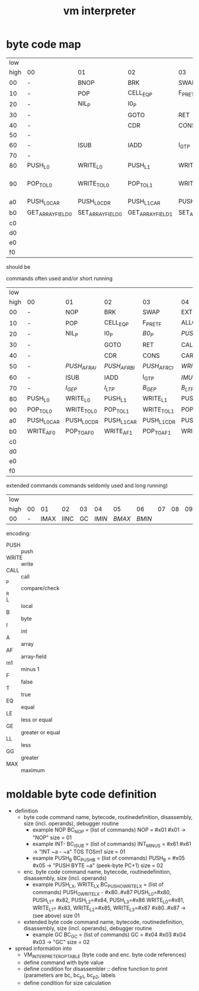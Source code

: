 #+title: vm interpreter

* byte code map
|  low |                   |                   |                   |                   |                   |                   |                   |                   |                        |            |                        |             |                        |         |                        |     |
| high | 00                | 01                | 02                | 03                | 04                | 05                | 06                | 07                | 08                     | 09         | 0a                     | 0b          | 0c                     |      0d | 0e                     | 0f  |
|   00 | -                 | BNOP              | BRK               | SWAP              | EXT               | PUSH_B            | PUSH_I            | INT_P             | -                      | PUSH_NIL   | CONS_PAIR_P            | T_P_RET     | T_P_BRA                | F_P_BRA | F_P_RET                | DUP |
|   10 | -                 | POP               | CELL_EQ_P         | F_P_RET_F         | ALLOC_A           | PUSH_AF           | POP_TO_AF         | PUSH_B            | -                      |            |                        |             |                        |         |                        |     |
|   20 | -                 | NIL_P             | I0_P              |                   |                   |                   |                   |                   | -                      | NATIVE     |                        |             |                        |         |                        |     |
|   30 | -                 |                   | GOTO              | RET               | CALL              | TAIL_CALL         |                   |                   | -                      |            |                        |             |                        |         |                        |     |
|   40 | -                 |                   | CDR               | CONS              | CAR               | COONS             |                   |                   | -                      |            |                        |             |                        |         |                        |     |
|   50 | -                 |                   |                   |                   |                   |                   |                   |                   | -                      |            |                        |             |                        |         |                        |     |
|   60 | -                 | ISUB              | IADD              | I_GT_P            |                   |                   |                   |                   | -                      |            |                        |             |                        |         |                        |     |
|   70 | -                 |                   |                   |                   |                   |                   |                   |                   | -                      |            |                        |             |                        |         |                        |     |
|   80 | PUSH_L0           | WRITE_L0          | PUSH_L1           | WRITE_L1          | PUSH_L2           | WRITE_L2          | PUSH_L3           | WRITE_L3          | -                      |            |                        |             |                        |         |                        |     |
|   90 | POP_TO_L0         | WRITE_TO_L0       | POP_TO_L1         | WRITE_TO_L1       | POP_TO_L2         | WRITE_TO_L2       | POP_TO_L3         | NIL_P_RET_L NIL?_RET_LOCAL_0_PNIL_NIL_P_RET_L?_RET_LOCAL_0_PONIL_P_RENIL_P_RET_LT_LOCAL_NIL_P_RET_L NIL_P_RET_LCAL_0_POP_4 |     |
|   a0 | PUSH_L0_CAR       | PUSH_L0_CDR       | PUSH_L1_CAR       | PUSH_L1_CDR       | PUSH_L2_CAR       | PUSH_L2_CDR       | PUSH_L3_CAR       | PUSH_L3_CDR       | CAAR                   |            | CADR                   |             | CDAR                   |         | CDDR                   |     |
|   b0 | GET_ARRAY_FIELD_0 | SET_ARRAY_FIELD_0 | GET_ARRAY_FIELD_1 | SET_ARRAY_FIELD_1 | GET_ARRAY_FIELD_2 | SET_ARRAY_FIELD_2 | GET_ARRAY_FIELD_3 | SET_ARRAY_FIELD_3 | PUSH_INT_0             | PUSH_INT_1 | PUSH_INT_2             | PUSH_INT_m1 |                        |         |                        |     |
|   c0 |                   |                   |                   |                   |                   |                   |                   |                   |                        |            |                        |             |                        |         |                        |     |
|   d0 |                   |                   |                   |                   |                   |                   |                   |                   |                        |            |                        |             |                        |         |                        |     |
|   e0 |                   |                   |                   |                   |                   |                   |                   |                   |                        |            |                        |             |                        |         |                        |     |
|   f0 |                   |                   |                   |                   |                   |                   |                   |                   |                        |            |                        |             |                        |         |                        |     |

should be
                                                              
commands often used and/or short running

|  low |             |             |             |             |              |              |              |             |                    |               |                    |               |                    |               |                    |          |
| high | 00          | 01          | 02          | 03          | 04           | 05           | 06           | 07          | 08                 | 09            | 0a                 | 0b            | 0c                 | 0d            | 0e                 | 0f       |
|------+-------------+-------------+-------------+-------------+--------------+--------------+--------------+-------------+--------------------+---------------+--------------------+---------------+--------------------+---------------+--------------------+----------|
|   00 | -           | NOP         | BRK         | SWAP        | EXT          | PUSH_B       | PUSH_I       | INT_P       | -                  | PUSH_NIL      | CONS_PAIR_P        | T_P_RET       | T_P_BRA            | F_P_BRA       | F_P_RET            | DUP      |
|   10 | -           | POP         | CELL_EQ_P   | F_P_RET_F   | ALLOC_A      | PUSH_AF      | POP_TO_AF    | /WRITE_AF/    | -                  |               |                    |               |                    |               |                    |          |
|   20 | -           | NIL_P       | I0_P        | /B0_P/        | /PUSH_L/       | /POP_TO_L/     | /PUSH_AL/      |             | -                  | NATIVE        |                    | /I0_P_RET/      | /I0_P_BRA/           | /B0_P_BRA/      | /B0_P_RET/           |          |
|   30 | -           |             | GOTO        | RET         | CALL         | TAIL_CALL    |              |             | -                  | /INC_RAI/       | /INC_RBI/            | /INC_RCI/       | /ADD_RAI/            | /ADD_RBI/       | /ADD_RCI/            | /DEC_RAI/  |
|   40 | -           |             | CDR         | CONS        | CAR          | COONS        |              |             | -                  | /WRITE_TO_RAI/  | /POP_TO_RAI/         | /WRITE_TO_RBI/  | /POP_TO_RCI/         | /WRITE_TO_RCI/  | /POP_TO_RCI/         | /DEC_RBI/  |
|   50 | -           | /PUSH_AF_RAI/ | /PUSH_AF_RBI/ | /PUSH_AF_RCI/ | /WRITE_AF_RAI/ | /WRITE_AF_RBI/ | /WRITE_AF_RCI/ |             | -                  | /POP_TO_AF_RAI/ | /WRITE_TO_AF_RAI/    | /POP_TO_AF_RBI/ | /WRITE_TO_AF_RBI/    | /POP_TO_AF_RCI/ | /WRITE_TO_AF_RCI/    | /DEC_RCI/  |
|   60 | -           | ISUB        | IADD        | I_GT_P      | /IMUL/         | /IDIV/         | /IMOD/         | /I_LE_P/      | -                  | /BSUB/          | /BADD/               | /B_GT_P/        | /BMUL/               | /BDIV/          | /BMOD/               | /B_LE_P/   |
|   70 | -           | /I_GE_P/      | /I_LT_P/      | /B_GE_P/      | /B_LT_P/       |              |              |             | -                  |               |                    |               |                    |               |                    |          |
|   80 | PUSH_L0     | WRITE_L0    | PUSH_L1     | WRITE_L1    | PUSH_L2      | WRITE_L2     | PUSH_L3      | WRITE_L3    | -                  |               |                    |               |                    |               |                    |          |
|   90 | POP_TO_L0   | WRITE_TO_L0 | POP_TO_L1   | WRITE_TO_L1 | POP_TO_L2    | WRITE_TO_L2  | POP_TO_L3    | WRITE_TO_L3 | NIL_P_RET_L0_POP_1 |               | NIL_P_RET_L0_POP_2 |               | NIL_P_RET_L0_POP_3 |               | NIL_P_RET_L0_POP_4 |          |
|   a0 | PUSH_L0_CAR | PUSH_L0_CDR | PUSH_L1_CAR | PUSH_L1_CDR | PUSH_L2_CAR  | PUSH_L2_CDR  | PUSH_L3_CAR  | PUSH_L3_CDR | CAAR               |               | CADR               |               | CDAR               |               | CDDR               |          |
|   b0 | WRITE_AF0   | POP_TO_AF0  | WRITE_AF1   | POP_TO_AF1  | WRITE_AF2    | POP_TO_AF2   | WRITE_AF3    | POP_TO_AF3  | PUSH_I0            | PUSH_I1       | PUSH_I2            | PUSH_IM1      | /PUSH_B0/            | /PUSH_B1/       | /PUSH_B2/            | /PUSH_BM1/ |
|   c0 |             |             |             |             |              |              |              |             |                    |               |                    |               |                    |               |                    |          |
|   d0 |             |             |             |             |              |              |              |             |                    |               |                    |               |                    |               |                    |          |
|   e0 |             |             |             |             |              |              |              |             |                    |               |                    |               |                    |               |                    |          |
|   f0 |             |             |             |             |              |              |              |             |                    |               |                    |               |                    |               |                    |          |

extended commands commands seldomly used and long running)

| low  |    |      |      |    |      |      |      |    |    |    |    |    |    |    |    |    |
| high | 00 |   01 |   02 | 03 |   04 |   05 |   06 | 07 | 08 | 09 | 0a | 0b | 0c | 0d | 0e | 0f |
|------+----+------+------+----+------+------+------+----+----+----+----+----+----+----+----+----|
| 00   |  - | IMAX | IINC | GC | /IMIN/ | /BMAX/ | /BMIN/ |    |    |    |    |    |    |    |    |    |

encoding:
- PUSH :: push
- WRITE :: write
- CALL :: call
- _P :: compare/check
- _R ::
- L :: local
- B :: byte
- I :: int
- A :: array
- AF :: array-field
- m1 :: minus 1
- F :: false
- T :: true
- EQ :: equal
- LE :: less or equal
- GE :: greater or equal
- LL :: less
- GG :: greater
- MAX :: maximum

* moldable byte code definition
- definition
  - byte code command
    name, bytecode, routinedefinition, disassembly, size (incl. operands), debugger routine
    - example NOP
      BC_NOP = (list of commands)
      NOP = #x01
      #x01 -> "NOP"
      size = 01
    - example INT-
      BC_ISUB = (list of commands)
      INT_MINUS = #x61
      #x61 -> "INT ~a - ~a" TOS TOSm1
      size = 01
    - example PUSH_B
      BC_PUSH_B = (list of commands)
      PUSH_B = #x05
      #x05 -> "PUSH BYTE ~a" (peek-byte PC+1)
      size = 02
  - enc. byte code command
    name, bytecode, routinedefinition, disassembly, size (incl. operands)
    - example PUSH_LX, WRITE_LX
      BC_PUSH_O_WRITE_LX = (list of commands)
      PUSH_O_WRITE_LX - #x80..#x87
      PUSH_L0=#x80, PUSH_L1= #x82, PUSH_L2=#x84, PUSH_L3=#x86
      WRITE_L0=#x81, WRITE_L1= #x83, WRITE_L2=#x85, WRITE_L3=#x87
      #x80..#x87 -> (see above)
      size 01
  - extended byte code command
    name, bytecode, routinedefinition, disassembly, size (incl. operands), debugger routine
    - example GC
      BC_GC = (list of commands)
      GC = #x04 #x03
      #x04 #x03 -> "GC"
      size = 02
- spread information into
  - VM_INTERPRETER_OPTABLE (byte code and enc. byte code references)
  - define command with byte value
  - define condition for disassembler :: define function to print (parameters are bc, bc_p1, bc_p2, labels
  - define condition for size calculation

* - :noexport:
#+begin_src emacs-lisp
  ;; Local Variables:
  ;; org-pretty-entities-include-sub-superscripts: nil
  ;; End:
  #+end_src
